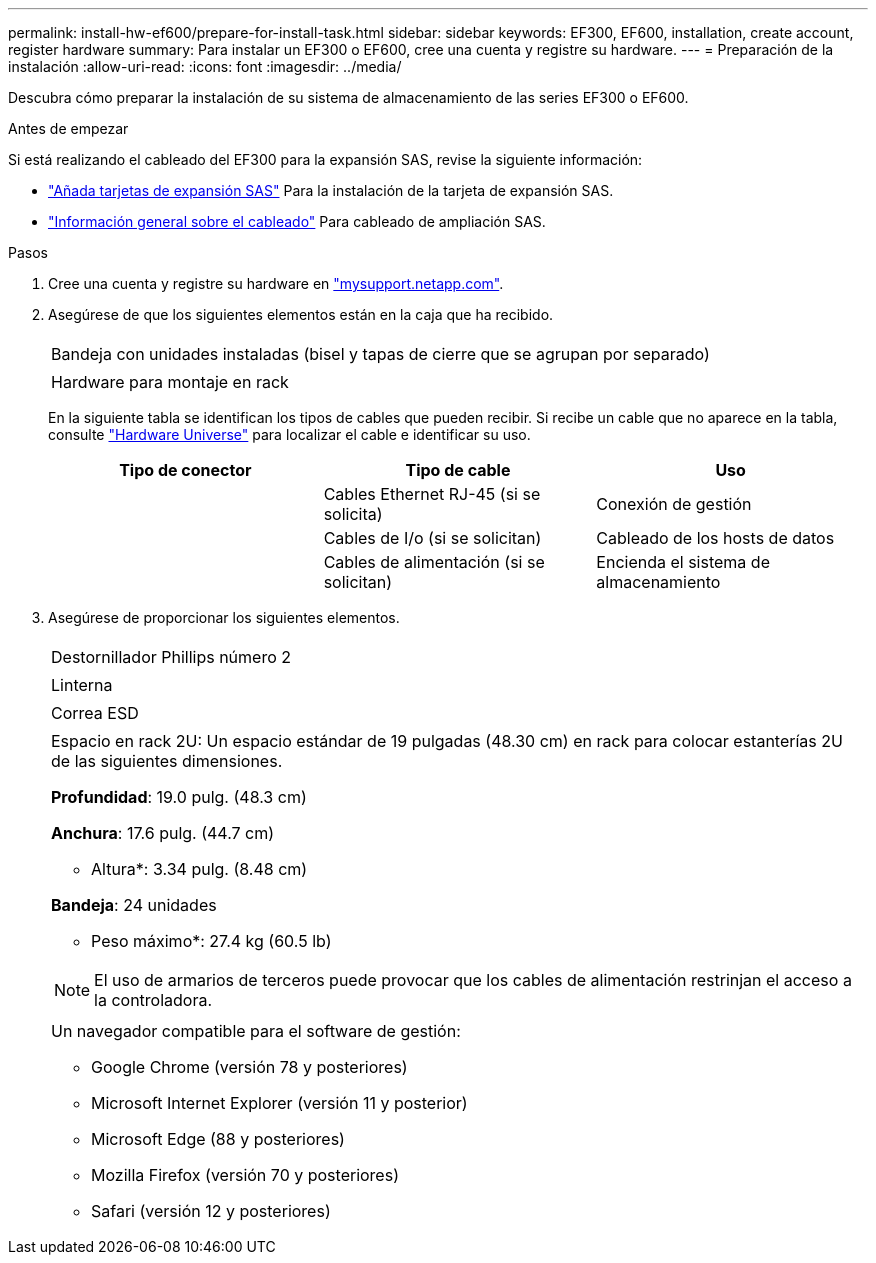 ---
permalink: install-hw-ef600/prepare-for-install-task.html 
sidebar: sidebar 
keywords: EF300, EF600, installation, create account, register hardware 
summary: Para instalar un EF300 o EF600, cree una cuenta y registre su hardware. 
---
= Preparación de la instalación
:allow-uri-read: 
:icons: font
:imagesdir: ../media/


[role="lead"]
Descubra cómo preparar la instalación de su sistema de almacenamiento de las series EF300 o EF600.

.Antes de empezar
Si está realizando el cableado del EF300 para la expansión SAS, revise la siguiente información:

* link:../maintenance-ef600/sas-add-supertask-task.html["Añada tarjetas de expansión SAS"^] Para la instalación de la tarjeta de expansión SAS.
* link:../install-hw-cabling/index.html["Información general sobre el cableado"] Para cableado de ampliación SAS.


.Pasos
. Cree una cuenta y registre su hardware en http://mysupport.netapp.com/["mysupport.netapp.com"^].
. Asegúrese de que los siguientes elementos están en la caja que ha recibido.
+
|===


 a| 
image:../media/ef600_w_faceplate.png[""]
 a| 
Bandeja con unidades instaladas (bisel y tapas de cierre que se agrupan por separado)



 a| 
image:../media/superrails_inst-hw-ef600.png[""]
 a| 
Hardware para montaje en rack

|===
+
En la siguiente tabla se identifican los tipos de cables que pueden recibir. Si recibe un cable que no aparece en la tabla, consulte https://hwu.netapp.com/["Hardware Universe"] para localizar el cable e identificar su uso.

+
|===
| Tipo de conector | Tipo de cable | Uso 


 a| 
image:../media/cable_ethernet_inst-hw-ef600.png[""]
 a| 
Cables Ethernet RJ-45 (si se solicita)
 a| 
Conexión de gestión



 a| 
image:../media/cable_io_inst-hw-ef600.png[""]
 a| 
Cables de I/o (si se solicitan)
 a| 
Cableado de los hosts de datos



 a| 
image:../media/cable_power_inst-hw-ef600.png[""]
 a| 
Cables de alimentación (si se solicitan)
 a| 
Encienda el sistema de almacenamiento

|===
. Asegúrese de proporcionar los siguientes elementos.
+
|===


 a| 
image:../media/screwdriver_inst-hw-ef600.png[""]
 a| 
Destornillador Phillips número 2



 a| 
image:../media/flashlight_inst-hw-ef600.png[""]
 a| 
Linterna



 a| 
image:../media/wrist_strap_inst-hw-ef600.png[""]
 a| 
Correa ESD



 a| 
image:../media/2u_rackspace_inst-hw-ef600.png[""]
 a| 
Espacio en rack 2U: Un espacio estándar de 19 pulgadas (48.30 cm) en rack para colocar estanterías 2U de las siguientes dimensiones.

*Profundidad*: 19.0 pulg. (48.3 cm)

*Anchura*: 17.6 pulg. (44.7 cm)

* Altura*: 3.34 pulg. (8.48 cm)

*Bandeja*: 24 unidades

* Peso máximo*: 27.4 kg (60.5 lb)


NOTE: El uso de armarios de terceros puede provocar que los cables de alimentación restrinjan el acceso a la controladora.



 a| 
image:../media/management_station_inst-hw-ef600_g60b3.png[""]
 a| 
Un navegador compatible para el software de gestión:

** Google Chrome (versión 78 y posteriores)
** Microsoft Internet Explorer (versión 11 y posterior)
** Microsoft Edge (88 y posteriores)
** Mozilla Firefox (versión 70 y posteriores)
** Safari (versión 12 y posteriores)


|===

